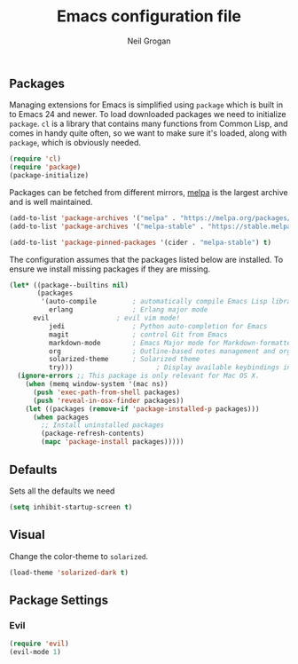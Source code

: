 #+TITLE: Emacs configuration file
#+AUTHOR: Neil Grogan
#+BABEL: :cache yes

** Packages

   Managing extensions for Emacs is simplified using =package= which is
   built in to Emacs 24 and newer. To load downloaded packages we need to
   initialize =package=. =cl= is a library that contains many functions from
   Common Lisp, and comes in handy quite often, so we want to make sure it's
   loaded, along with =package=, which is obviously needed.

   #+BEGIN_SRC emacs-lisp
   (require 'cl)
   (require 'package)
   (package-initialize)
   #+END_SRC

   #+RESULTS:

   Packages can be fetched from different mirrors, [[http://melpa.milkbox.net/#/][melpa]] is the largest archive and is well maintained.

   #+BEGIN_SRC emacs-lisp
   (add-to-list 'package-archives '("melpa" . "https://melpa.org/packages/"))
   (add-to-list 'package-archives '("melpa-stable" . "https://stable.melpa.org/packages/"))

   (add-to-list 'package-pinned-packages '(cider . "melpa-stable") t)
   #+END_SRC

   The configuration assumes that the packages listed below are
   installed. To ensure we install missing packages if they are missing.

   #+BEGIN_SRC emacs-lisp
   (let* ((package--builtins nil)
          (packages
           '(auto-compile         ; automatically compile Emacs Lisp libraries
             erlang               ; Erlang major mode
	     evil                 ; evil vim mode!
             jedi                 ; Python auto-completion for Emacs
             magit                ; control Git from Emacs
             markdown-mode        ; Emacs Major mode for Markdown-formatted files
             org                  ; Outline-based notes management and organizer
             solarized-theme      ; Solarized theme
             try)))        				; Display available keybindings in popup
     (ignore-errors ;; This package is only relevant for Mac OS X.
       (when (memq window-system '(mac ns))
         (push 'exec-path-from-shell packages)
         (push 'reveal-in-osx-finder packages))
       (let ((packages (remove-if 'package-installed-p packages)))
         (when packages
           ;; Install uninstalled packages
           (package-refresh-contents)
           (mapc 'package-install packages)))))
   #+END_SRC

   #+RESULTS:

** Defaults
   Sets all the defaults we need
   #+BEGIN_SRC emacs-lisp
   (setq inhibit-startup-screen t)
   #+END_SRC

** Visual

   Change the color-theme to =solarized=.

   #+BEGIN_SRC emacs-lisp
   (load-theme 'solarized-dark t)
   #+END_SRC

** Package Settings
*** Evil
   #+BEGIN_SRC emacs-lisp
   (require 'evil)
   (evil-mode 1)
   #+END_SRC
